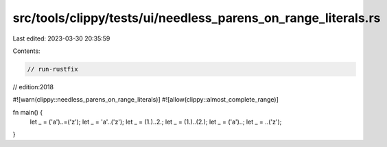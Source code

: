 src/tools/clippy/tests/ui/needless_parens_on_range_literals.rs
==============================================================

Last edited: 2023-03-30 20:35:59

Contents:

.. code-block:: rs

    // run-rustfix
// edition:2018

#![warn(clippy::needless_parens_on_range_literals)]
#![allow(clippy::almost_complete_range)]

fn main() {
    let _ = ('a')..=('z');
    let _ = 'a'..('z');
    let _ = (1.)..2.;
    let _ = (1.)..(2.);
    let _ = ('a')..;
    let _ = ..('z');
}


